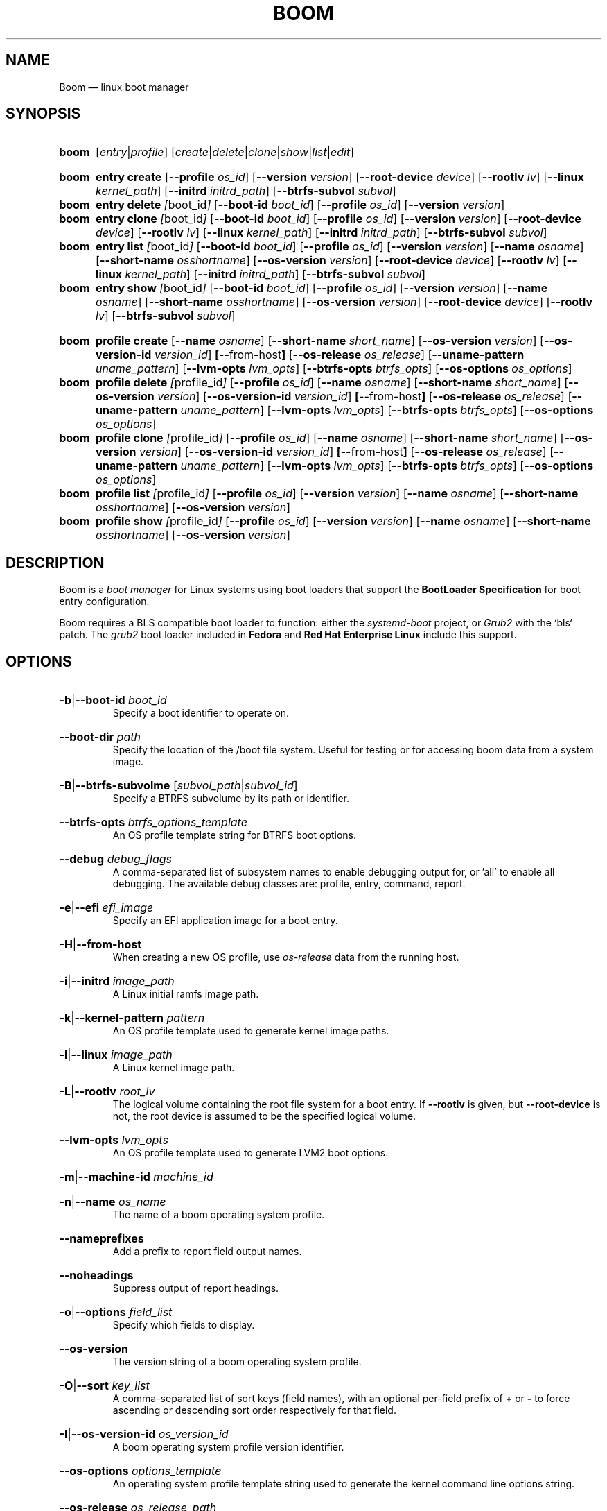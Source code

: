 .TH BOOM 8 "Oct 30 2017" "Linux" "MAINTENANCE COMMANDS"

.de ARG_CMD_TYPES
.  RI [ entry | profile ]
..
.
.de ARG_COMMANDS
.  RI [ create | delete | clone | show | list | edit ]
..
.
.
.SH NAME
.
Boom \(em linux boot manager
.
.SH SYNOPSIS
.
.PD 0
.HP
.B boom
.de CMD_COMMAND
.  ad l
.  ARG_CMD_TYPES
.  ARG_COMMANDS
.  ad b
..
.CMD_COMMAND

.
.HP
.B boom
.de CMD_ENTRY_CREATE
.  ad l
.  BR entry
.  BR \fBcreate
.  RB [ --profile
.  IR os_id ]
.  RB [ --version
.  IR version ]
.  RB [ --root-device
.  IR device ]
.  RB [ --rootlv
.  IR lv ]
.  RB [ --linux
.  IR kernel_path ]
.  RB [ --initrd
.  IR initrd_path ]
.  RB [ --btrfs-subvol
.  IR subvol ]
.  ad b
..
.CMD_ENTRY_CREATE
.
.HP
.B boom
.de CMD_ENTRY_DELETE
.  ad l
.  BR entry
.  BR \fBdelete
.  IR [ boot_id ]
.  RB [ --boot-id
.  IR boot_id ]
.  RB [ --profile
.  IR os_id ]
.  RB [ --version
.  IR version ]
.  ad b
..
.CMD_ENTRY_DELETE
.
.HP
.B boom
.de CMD_ENTRY_CLONE
.  ad l
.  BR entry
.  BR \fBclone
.  IR [ boot_id ]
.  RB [ --boot-id
.  IR boot_id ]
.  RB [ --profile
.  IR os_id ]
.  RB [ --version
.  IR version ]
.  RB [ --root-device
.  IR device ]
.  RB [ --rootlv
.  IR lv ]
.  RB [ --linux
.  IR kernel_path ]
.  RB [ --initrd
.  IR initrd_path ]
.  RB [ --btrfs-subvol
.  IR subvol ]
.  ad b
..
.CMD_ENTRY_CLONE
.
.HP
.B boom
.de CMD_ENTRY_LIST
.  ad l
.  BR entry
.  BR \fBlist
.  IR [ boot_id ]
.  RB [ --boot-id
.  IR boot_id ]
.  RB [ --profile
.  IR os_id ]
.  RB [ --version
.  IR version ]
.  RB [ --name
.  IR osname ]
.  RB [ --short-name
.  IR osshortname ]
.  RB [ --os-version
.  IR version ]
.  RB [ --root-device
.  IR device ]
.  RB [ --rootlv
.  IR lv ]
.  RB [ --linux
.  IR kernel_path ]
.  RB [ --initrd
.  IR initrd_path ]
.  RB [ --btrfs-subvol
.  IR subvol ]
.  ad b
..
.CMD_ENTRY_LIST
.
.HP
.B boom
.de CMD_ENTRY_SHOW
.  ad l
.  BR entry
.  BR \fBshow
.  IR [ boot_id ]
.  RB [ --boot-id
.  IR boot_id ]
.  RB [ --profile
.  IR os_id ]
.  RB [ --version
.  IR version ]
.  RB [ --name
.  IR osname ]
.  RB [ --short-name
.  IR osshortname ]
.  RB [ --os-version
.  IR version ]
.  RB [ --root-device
.  IR device ]
.  RB [ --rootlv
.  IR lv ]
.  RB [ --btrfs-subvol
.  IR subvol ]
.  ad b
..
.CMD_ENTRY_SHOW

.
.HP
.B boom
.de CMD_PROFILE_CREATE
.  ad l
.  BR profile
.  BR \fBcreate
.  RB [ --name
.  IR osname ]
.  RB [ --short-name
.  IR short_name ]
.  RB [ --os-version
.  IR version ]
.  RB [ --os-version-id
.  IR version_id ]
.  BR [ --from-host ]
.  RB [ --os-release
.  IR os_release ]
.  RB [ --uname-pattern
.  IR uname_pattern ]
.  RB [ --lvm-opts
.  IR lvm_opts ]
.  RB [ --btrfs-opts
.  IR btrfs_opts ]
.  RB [ --os-options
.  IR os_options ]
.  ad b
..
.CMD_PROFILE_CREATE
.
.HP
.B boom
.de CMD_PROFILE_DELETE
.  ad l
.  BR profile
.  BR \fBdelete
.  IR [ profile_id ]
.  RB [ --profile
.  IR os_id ]
.  RB [ --name
.  IR osname ]
.  RB [ --short-name
.  IR short_name ]
.  RB [ --os-version
.  IR version ]
.  RB [ --os-version-id
.  IR version_id ]
.  BR [ --from-host ]
.  RB [ --os-release
.  IR os_release ]
.  RB [ --uname-pattern
.  IR uname_pattern ]
.  RB [ --lvm-opts
.  IR lvm_opts ]
.  RB [ --btrfs-opts
.  IR btrfs_opts ]
.  RB [ --os-options
.  IR os_options ]
.  ad b
..
.CMD_PROFILE_DELETE
.
.HP
.B boom
.de CMD_PROFILE_CLONE
.  ad l
.  BR profile
.  BR \fBclone
.  IR [ profile_id ]
.  RB [ --profile
.  IR os_id ]
.  RB [ --name
.  IR osname ]
.  RB [ --short-name
.  IR short_name ]
.  RB [ --os-version
.  IR version ]
.  RB [ --os-version-id
.  IR version_id ]
.  BR [ --from-host ]
.  RB [ --os-release
.  IR os_release ]
.  RB [ --uname-pattern
.  IR uname_pattern ]
.  RB [ --lvm-opts
.  IR lvm_opts ]
.  RB [ --btrfs-opts
.  IR btrfs_opts ]
.  RB [ --os-options
.  IR os_options ]
.  ad b
..
.CMD_PROFILE_CLONE
.
.HP
.B boom
.de CMD_PROFILE_LIST
.  ad l
.  BR profile
.  BR \fBlist
.  IR [ profile_id ]
.  RB [ --profile
.  IR os_id ]
.  RB [ --version
.  IR version ]
.  RB [ --name
.  IR osname ]
.  RB [ --short-name
.  IR osshortname ]
.  RB [ --os-version
.  IR version ]
.  ad b
..
.CMD_PROFILE_LIST
.
.HP
.B boom
.de CMD_PROFILE_SHOW
.  ad l
.  BR profile
.  BR \fBshow
.  IR [ profile_id ]
.  RB [ --profile
.  IR os_id ]
.  RB [ --version
.  IR version ]
.  RB [ --name
.  IR osname ]
.  RB [ --short-name
.  IR osshortname ]
.  RB [ --os-version
.  IR version ]
.  ad b
..
.CMD_PROFILE_SHOW

.
.PD
.ad b
.
.SH DESCRIPTION
.
Boom is a \fIboot manager\fP for Linux systems using boot loaders that
support the \fBBootLoader Specification\fP for boot entry configuration.

Boom requires a BLS compatible boot loader to function: either the
\fIsystemd-boot\fP project, or \fIGrub2\fP with the `bls` patch. The
\fIgrub2\fP boot loader included in \fBFedora\fP and \fBRed Hat
Enterprise Linux\fP include this support.
.
.SH OPTIONS
.
.HP
.BR -b | --boot-id
.IR boot_id
.br
Specify a boot identifier to operate on.
.
.HP
.BR --boot-dir
.IR path
.br
Specify the location of the /boot file system. Useful for testing or
for accessing boom data from a system image.
.
.HP
.BR -B | --btrfs-subvolme
.RI [ subvol_path | subvol_id ]
.br
Specify a BTRFS subvolume by its path or identifier.
.br
.HP
.BR --btrfs-opts
.IR btrfs_options_template
.br
An OS profile template string for BTRFS boot options.
.
.HP
.BR --debug
.IR debug_flags
.br
A comma-separated list of subsystem names to enable debugging output
for, or 'all' to enable all debugging. The available debug classes
are: profile, entry, command, report.
.
.HP
.BR -e | --efi
.IR efi_image
.br
Specify an EFI application image for a boot entry.
.
.HP
.BR -H | --from-host
.br
When creating a new OS profile, use \fIos-release\fP data from the
running host.
.
.HP
.BR -i | --initrd
.IR image_path
.br
A Linux initial ramfs image path.
.
.HP
.BR -k | --kernel-pattern
.IR pattern
.br
An OS profile template used to generate kernel image paths.
.
.HP
.BR -l | --linux
.IR image_path
.br
A Linux kernel image path.
.
.HP
.BR -L | --rootlv
.IR root_lv
.br
The logical volume containing the root file system for a boot entry.
If \fB--rootlv\fP is given, but \fB--root-device\fP is not, the root
device is assumed to be the specified logical volume.
.
.HP
.BR --lvm-opts
.IR lvm_opts
.br
An OS profile template used to generate LVM2 boot options.
.
.HP
.BR -m | --machine-id
.IR machine_id
.br
.
.HP
.BR -n | --name
.IR os_name
.br
The name of a boom operating system profile.
.
.HP
.BR --nameprefixes
.br
Add a prefix to report field output names.
.
.HP
.BR --noheadings
.br
Suppress output of report headings.
.
.HP
.BR -o | --options
.IR field_list
.br
Specify which fields to display.
.
.HP
.BR --os-version
.br
The version string of a boom operating system profile.
.
.HP
.BR -O | --sort
.IR key_list
.br
A comma-separated list of sort keys (field names), with an optional
per-field prefix of \fB+\fP or \fB-\fP to force ascending or
descending sort order respectively for that field.
.
.HP
.BR -I | --os-version-id
.IR os_version_id
.br
A boom operating system profile version identifier.
.
.HP
.BR --os-options
.IR options_template
.br
An operating system profile template string used to generate the
kernel command line options string.
.
.HP
.BR --os-release
.IR os_release_path
.br
A path to a file in \fIos-release(5)\fP from which to create a new
operating system profile.
.
.HP
.BR -p | --profile
.IR os_id
.br
The operating system identifier (\fIos_id\fP) of a boom operating
system profile to use for the current operation. Defaults to the
OS profile of the running system if absent.
.
.HP
.BR -r | --root-device
.IR root_dev
.br
The system root device for a new boot entry.
.
.HP
.BR -R | --initramfs-pattern
.IR initramfs_pattern
.br
An OS profile template used to generate initial ramfs image paths.
.
.HP
.BR --rows
.br
Output report columns as rows.
.
.HP
.BR --separator
.IR separator
.br
Report field separator
.
.HP
.BR -s | --short-name
.IR short_name
The short name of a boom operating system profile.
.
.HP
.BR -t | --title
.IR entry_title
.br
The title for a new boot entry.
.
.HP
.BR -u | --uname-pattern
.IR uname_pattern
.br
An uname pattern to match for an operating system profile.
.
.HP
.BR -V | --verbose
.br
Increase verbosity level. Specify multiple times, or set additional
debug classed with \fB--debug\fP to enable more verbose messages.
.
.HP
.BR -v | --version
.IR version
.br
The kernel version of a boom boot entry.
.
.SH OS Profiles and Boot Entries
.
Boom manages boot loader entries for one or more installed operating
systems. Each operating system is identified by an \fBOS Profile\fP
that provides identity information and a set of templates used to
create boot loader entries.

An OS profile is identified by its \fBos_id\fP, an alphanumeric
string based on an SHA digest of the profile's identity fields.
Identifiers reported in boom command output are automatically
abbreviated to the minimum length required to ensure uniqueness
and this short form may be used in any place where a boom OS
identifier is expected.

A \fBBoot Entry\fP represents one bootable instance of an installed
operating system: a kernel, optional initial ramfs image, command
line options, and other images or settings required for boot.

Each boot entry is also identified by a SHA based unique identifier:
the \fBboot_id\fP. An entry's ID is used to select an entry for
display, modification, deletion or other operations.

Since the boot entry's identifier is based on the boot parameters
used to create the entry, the \fBboot_id\fP will change if an
existing entry is modified (for e.g. with the \fBboom entry edit\fP
command).
.
.P
.B Boot Entry Commands
.P
.
.HP
.B boom
.CMD_ENTRY_CREATE
.br
Create a new boot entry using the specified values.

The title of the new entry must be set with the \fB--title\fP option.

The kernel version for the new entry is given with \fB--version\fP.
If \fB--version\fP is not present the version is assumed to be that
of the currently running kernel.

If \fB--profile\fP is given, it specifies the OS identifier of an
existing OS profile to use for the new entry. If \fB--profile\fP is
not given, and a profile exists that matches either the supplied
or detected version then that profile will be automatically used.

The \fImachine-id\fP of the new entry is automatically set to the
current machine-id (read from /etc/machine-id) unless this is
overridden by the \fB--machine-id\fP switch.

A root device may be explicitly specified with the \fB--root-device\fP
option or if an LVM2 logical volume is used this may be specified
with \fB--rootlv\fP: in this case the root device is assumed to be
the normal device path of the specified logical volume.

A BTRFS subvolume may be set by either the subvolume path or subvolume
identifier using the \fB--btrfs-subvol\fP option.

The newly created entry and its boot identifier are printed to the
terminal on success:
.br
#
.B boom create --title 'System Snapshot' --rootlv vg00/lvol0
.br
Created entry with boot_id 14d6b6e:
.br
  title System Snapshot
.br
  machine-id 611f38fd887d41dea7eb3403b2730a76
.br
  version 4.13.5-200.fc26.x86_64
.br
  linux /vmlinuz-4.13.5-200.fc26.x86_64
.br
  initrd /initramfs-4.13.5-200.fc26.x86_64.img
.br
  options BOOT_IMAGE=/vmlinuz-4.13.5-200.fc26.x86_64 root=/dev/vg00/lvol0 ro rd.lvm.lv=vg00/lvol0 rhgb quiet
.br
.
.HP
.B boom
.CMD_ENTRY_DELETE
.br
Delete the specified boot entry. The entry to delete may be specified
either by its \fBboot identifier\fP, in which case at most one entry
will be removed, or by specifying selection criteria which may match
(and remove) multiple entries in a single operation.

For example, by giving \fB--version\fP, all entries matching the
specified kernel version can be removed at once.

On success the number of entries removed is printed to the terminal.
If the \fB--verbose\fP option is given then a report of the entries
removed will also be displayed.
.
.HP
.B boom
.CMD_ENTRY_CLONE
.br
Clone an existing boot entry and modify its configuration.

The entry to clone must be specified by its \fBboot identifier\fP.
Any remaining command line arguments are taken to be modifications
to the original entry.

On success the new entry and its boot identifier are printed to the
terminal.
.
.HP
.B boom
.CMD_ENTRY_LIST
.br
Output a tabular report of boot entries.

Displays a report with one boot entry per line, containing fields
describing the properties of the configured boot entries.

The list of fields to display is given with \fB--options\fP as a
comma separated list of field names. To obtain a list of available
fields run '\fBboom list -o help\fP'. If the list of fields begins
with the '\fB+\fP' character the specified fields are appended to
the default field list. Otherwise the given list of fields replaces
the default set of report fields.

Report output may be sorted by multiple user-defined keys using
the \fB--sort\fP option. The option expects a comma separated list
of keys, with optional '\fB+\fP' and '\fB-\fP' prefixes indicating
ascending and descending sort for that field respectively.
.
.HP
.B boom
.CMD_ENTRY_SHOW
.br
Display boot entries matching selection criteria on standard out.

Boot entries matching the criteria given on the command line are
printed to the terminal in boot loader entry format.
.
.P
.B OS Profile Commands
.P
.
.HP
.B boom
.CMD_PROFILE_CREATE
.br
Create a new OS profile using the specified values.

A new OS profile can be created either by specifying required values
on the \fBboom\fP command line, or by reading data from either the
hosts's \fIos-release\fP file (at /etc/os-release), or from another
file in \fIos-release\fP format specified on the command line.

The information read from \fIos-release\fP (or equivalent command line
options) form the profile's identity and are the basis for the profile
OS identifier.

In addition to the \fIos-release\fP data a new OS profile requires
a uname version string pattern to match, and template values used to
construct boot entries.

The uname pattern must be given on the \fBprofile create\fP command
line and is a regular expression matching the UTS release
(\fBuname -r\fP) values reported by that distribution. The pattern is
only used to attempt to match unknown boot entries to a valid OS
profile: for example entries that have been manually edited, or that
were created by another tool.

The \fBboom\fP command provides default templates that are suitable
for most Linux distributions. Alternately, these values may be set
on the command line at the time of profile creation, or modified using
the \fBboom\fP program at a later time.

To create a profile for the currently running host, use the
\fB--from-host\fP switch.

To create a profile from a saved \fIos-release\fP file use the
\fB--os-release\fP optiona and give the path to the file to be used.
.
.HP
.B boom
.CMD_PROFILE_DELETE
.br
Delete the specified Os profile or profiles.

Delete all OS profiles matching the provided selection criteria. If
the \fB--profile\fP option is used to specify an OS identifier then
at most one profile will be removed.

On success the number of profiles removed is printed to the terminal.
If the \fB--verbose\fP option is given then a report of the profiles
removed will also be displayed.
.
.HP
.B boom
.CMD_PROFILE_CLONE
.br
Clone an existing OS profile and modify its configuration.

The entry to clone must be specified by its \fBOS identifier\fP.
Any remaining command line arguments are taken to be modifications
to the original entry.

On success the new entry and its OS identifier are printed to the
terminal.
.
.HP
.B boom
.CMD_PROFILE_LIST
.br
Output a tabular report of OS profiles.

Displays a report with one OS profile per line, containing fields
describing the properties of the configured OS profiles.

The list of fields to display is given with \fB--options\fP as a
comma separated list of field names. To obtain a list of available
fields run '\fBboom list -o help\fP'. If the list of fields begins
with the '\fB+\fP' character the specified fields are appended to
the default field list. Otherwise the given list of fields replaces
the default set of report fields.

Report output may be sorted by multiple user-defined keys using
the \fB--sort\fP option. The option expects a comma separated list
of keys, with optional '\fB+\fP' and '\fB-\fP' prefixes indicating
ascending and descending sort for that field respectively.
.
.HP
.B boom
.CMD_PROFILE_SHOW
.br
Display OS profiles matching selection criteria on standard out.

OS profiles matching the criteria given on the command line are
printed to the terminal in a compact multi-line format.
.
.SH REPORT FIELDS
.
The \fBboom\fP report provides several types of field that may be
added to the default field set for either Boot Entry or OS Profile
reports, or used to create custom reports.
.
.SS Boot Parameters
.
Boot parameter fields represent the properties that distinguish
boot entries: the kernel version and root device configuration.
.TP
.B version
The kernel version of this Boot Entry.
.TP
.B rootdev
The root device of this Boot Entry.
.TP
.B rootlv
The root logical volume of this Boot Entry in 'VG/LV' notation.
.TP
.B subvolpath
The BTRFS subvolume path for this Boot Entry.
.TP
.B subvolid
The BTRFS subvolume ID for this BootEntry.
.
.SS Boot Entry fields
.
Boot Entry fields provide information about an entry not specified
by its Boot Parameters, including the title, boot identifier, boot
image locations, and options required to boot the entry.
.TP
.B bootid
Boot identifier.
.TP
.B title
The entry title as displayed in the boot loader.
.TP
.B options
The kernel command line options used to boot this entry.
.TP
.B kernel
The path to the bootable kernel image, relative to the boot loader.
.TP
.B initramfs
The path to the initramfs image, relative to the boot loader.
.TP
.B machineid
The machine-id associated with this Boot Entry.
.TP
.B entrypath
The absolute path to this Boot Entry's on-disk configuration file.
.
.SS OS Profile fields
.
OS Profile fields provide access to the details of a profile's
configuration including identity fields and the template strings
used to generate entries.

Since each Boot Entry has an attached OS Profile all profile fields
are also available to add to any Boot Entry report.
.TP
.B osid
OS profile identifier.
.TP
.B osname
The name of this OS prorile as read from \fIos-release\fP.
.TP
.B osshortname
The short name of this OS profile as read from \fIos-release\fP.
.TP
.B osversion
The OS version of this OS profile as read from  \fIos-release\fP.
.TP
.B osversion_id
The OS version identifier of this OS profile as read from
\fIos-release\fP.
.TP
.B unamepattern
The configured UTS release pattern for this OS profile.
.TP
.B kernelpattern
The configured kernel image template for this OS profile.
.TP
.B initrdpattern
The configured initramfs image template for this OS profile.
.TP
.B lvm2opts
The configured LVM2 root device options template for this OS profile.
.TP
.B btrfsopts
The configured BTRFS root options template for this OS profile.
.TP
.B options
The kernel command line options template for this OS profile.
.TP
.B profilepath
The absolute path to this OS Profile's on-disk configuration file.
.
.SH REPORTING COMMANDS
Both the \fBentry list\fP and \fBprofile list\fP commands use a common
reporting system to display the results of the query. The selection of
fields, and the order in which they are displayed, may be controlled to
produce custom report formats.
.P
Displaying the available boot entry fields
.br
#
.B boom list -o help
.br
Boot loader entries Fields
.br
--------------------------
.br
  bootid        - Boot identifier [sha]
.br
  title         - Entry title [str]
.br
  options       - Kernel options [str]
.br
  kernel        - Kernel image [str]
.br
  initramfs     - Initramfs image [str]
.br
  machineid     - Machine identifier [sha]
.br
  entrypath     - On-disk entry path [str]
.P
OS profiles Fields
.br
------------------
.br
  osid          - OS identifier [sha]
.br
  osname        - OS name [str]
.br
  osshortname   - OS short name [str]
.br
  osversion     - OS version [str]
.br
  osversion_id  - Version identifier [str]
.br
  unamepattern  - UTS name pattern [str]
.br
  kernelpattern - Kernel image pattern [str]
.br
  initrdpattern - Initrd pattern [str]
.br
  lvm2opts      - LVM2 options [str]
.br
  btrfsopts     - BTRFS options [str]
.br
  options       - Kernel options [str]
.br
  profilepath   - On-disk profile path [str]
.P
Boot parameters Fields
.br
----------------------
.br
  version       - Kernel version [str]
.br
  rootdev       - Root device [str]
.br
  rootlv        - Root logical volume [str]
.br
  subvolpath    - BTRFS subvolume path [str]
.br
  subvolid      - BTRFS subvolume ID [num]
.P
Displaying the available OS profile fields
.br
#
.B boom profile list -o help
.br
OS profiles Fields
.br
------------------
.br
  osid          - OS identifier [sha]
.br
  osname        - OS name [str]
.br
  osshortname   - OS short name [str]
.br
  osversion     - OS version [str]
.br
  osversion_id  - Version identifier [str]
.br
  unamepattern  - UTS name pattern [str]
.br
  kernelpattern - Kernel image pattern [str]
.br
  initrdpattern - Initrd pattern [str]
.br
  lvm2opts      - LVM2 options [str]
.br
  btrfsopts     - BTRFS options [str]
.br
  options       - Kernel options [str]
.br
  profilepath   - On-disk profile path [str]
.P
Selecting custom fields for the \fBentry list\fP and \fBprofile list\fP
commands
.br
#
.B boom list -o bootid,osname
.br
BootID  Name
.br
0d3e547 Fedora
.br
bc18de2 Fedora
.br
576fe39 Fedora
.br
1838f58 Fedora
.br
81520ca Fedora
.br
327e24a Fedora
.P
Adding additional fields to the default set
.br
#
.B boom list -o +options
.br
BootID  Version                  Name                     RootDevice              Options
.br
0d3e547 4.13.5-200.fc26.x86_64   Fedora                   /dev/mapper/vg_hex-root BOOT_IMAGE=/vmlinuz-4.11.12-100.fc24.x86_64 root=/dev/mapper/vg_hex-root ro rd.lvm.lv=vg_hex/root rhgb quiet rd.auto=1
.br
bc18de2 4.13.5-200.fc26.x86_64   Fedora                   /dev/vg_hex/root-snap10 BOOT_IMAGE=/vmlinuz-4.13.5-200.fc26.x86_64 root=/dev/vg_hex/root-snap10 ro rd.lvm.lv=vg_hex/root-snap10
.br
576fe39 4.13.5-200.fc26.x86_64   Fedora                   /dev/vg_hex/root        BOOT_IMAGE=/vmlinuz-4.13.5-200.fc26.x86_64 root=/dev/vg_hex/root ro rd.lvm.lv=vg_hex/root
.br
1838f58 4.13.5-200.fc26.x86_64   Fedora                   /dev/mapper/vg_hex-root BOOT_IMAGE=/vmlinuz-4.11.12-100.fc24.x86_64 root=/dev/mapper/vg_hex-root ro rd.lvm.lv=vg_hex/root rhgb quiet
.br
81520ca 4.13.13-200.fc26.x86_64  Fedora                   /dev/mapper/vg_hex-root BOOT_IMAGE=/vmlinuz-4.13.5-200.fc26.x86_64 root=/dev/mapper/vg_hex-root ro rd.lvm.lv=vg_hex/root rhgb quiet LANG=en_GB.UTF-8
.br
327e24a 4.13.5-200.fc26.x86_64   Fedora                   /dev/vg_hex/root        BOOT_IMAGE=%{linux} root=/dev/vg_hex/root ro rd.lvm.lv=vg_hex/root
.P
Sort operating system profiles by ascending OS name and descending
OS version
.br
#
.B boom profile list -O+osname,-osversion
.br
OsID    Name                            OsVersion
.br
d4439b7 Fedora                          26 (Workstation Edition)
.br
9736c34 Fedora                          25 (Server Edition)
.br
9cb53dd Fedora                          24 (Workstation Edition)
.br
6bf746b Fedora                          24 (Server Edition)
.br
b99ea5f Red Hat Enterprise Linux Server 8 (Server)
.br
3fc389b Red Hat Enterprise Linux Server 7.2 (Maipo)
.br
c0b921e Red Hat Enterprise Linux Server 7 (Server)
.br
98c3edb Red Hat Enterprise Linux Server 6 (Server)
.br
b730331 Red Hat Enterprise Linux Server 5 (Server)
.br
efd6d41 Red Hat Enterprise Linux Server 4 (Server)
.br
21e37c8 Ubuntu                          16.04 LTS (Xenial Xerus)
.P
.SH EXAMPLES
List the available operating system profiles
.br
#
.B boom profile list
.br
OsID    Name                            OsVersion
.br
efd6d41 Red Hat Enterprise Linux Server 4 (Server)
.br
b730331 Red Hat Enterprise Linux Server 5 (Server)
.br
98c3edb Red Hat Enterprise Linux Server 6 (Server)
.br
c0b921e Red Hat Enterprise Linux Server 7 (Server)
.br
3fc389b Red Hat Enterprise Linux Server 7.2 (Maipo)
.br
b99ea5f Red Hat Enterprise Linux Server 8 (Server)
.P
List the available boot entries
.br
#
.B boom list
.br
BootID  Version                  Name                     RootDevice
.br
0d3e547 4.13.5-200.fc26.x86_64   Fedora                   /dev/mapper/vg00-lvol0
.br
bc18de2 4.13.5-200.fc26.x86_64   Fedora                   /dev/vg00/lvol0-snap10
.br
576fe39 4.13.5-200.fc26.x86_64   Fedora                   /dev/vg00/lvol0
.br
f52ba10 4.11.12-100.fc24.x86_64  Fedora                   /dev/vg00/lvol0-snap
.br
1838f58 4.13.5-200.fc26.x86_64   Fedora                   /dev/mapper/vg00-lvol0
.br
81520ca 4.13.13-200.fc26.x86_64  Fedora                   /dev/mapper/vg00-lvol0
.br
327e24a 4.13.5-200.fc26.x86_64   Fedora                   /dev/vg00/lvol0
.P
Create an OS profile for the running system (using Fedora 26 as an
example)
.br
#
.B boom profile create --from-host --uname-pattern fc26
.br
Created profile with os_id d4439b7:
.br
  OS ID: "d4439b7d2f928c39f1160c0b0291407e5990b9e0",
.br
  Name: "Fedora", Short name: "fedora",
.br
  Version: "26 (Workstation Edition)", Version ID: "26",
.br
  UTS release pattern: "fc26",
.br
  Kernel pattern: "/kernel-%{version}", Initramfs pattern: "/initramfs-%{version}.img",
.br
  Root options (LVM2): "rd.lvm.lv=%{lvm_root_lv}",
.br
  Root options (BTRFS): "rootflags=%{btrfs_subvolume}",
.br
  Options: "root=%{root_device} ro %{root_opts}"
.P
Create a new boot entry for a specific OS profile and version
.br
#
.B boom profile list --short-name rhel
.br
OsID    Name                            OsVersion
.br
3fc389b Red Hat Enterprise Linux Server 7.2 (Maipo)
.br
98c3edb Red Hat Enterprise Linux Server 6 (Server)
.br
c0b921e Red Hat Enterprise Linux Server 7 (Server)
.P
#
.B boom create --profile 3fc389b --title "RHEL7 snapshot" --version 3.10-272.el7 --rootlv vg00/lvol0-snap
.br
Created entry with boot_id a5aef11:
.br
title RHEL7 snapshot
.br
machine-id 611f38fd887d41dea7eb3403b2730a76
.br
version 3.10-272.el7
.br
linux /boot/vmlinuz-3.10-272.el7
.br
initrd /boot/initramfs-3.10-272.el7.img
.br
options root=/dev/vg00/lvol0-snap ro rd.lvm.lv=vg00/lvol0-snap rhgb quiet
.P
Create a new boot entry for the running system, changing only the root logical volume
.br
#
.B boom create --title Snap1 --rootlv vg00/lvol0-snap1
.br
Created entry with boot_id e077490:
.br
  title Snap1
.br
  machine-id 611f38fd887d41dea7eb3403b2730a76
.br
  version 4.13.13-200.fc26.x86_64
.br
  linux /vmlinuz-4.13.13-200.fc26.x86_64
.br
  initrd /initramfs-4.13.13-200.fc26.x86_64.img
.br
  options BOOT_IMAGE=/vmlinuz-4.13.13-200.fc26.x86_64 root=/dev/vg00/lvol0-snap1 ro rd.lvm.lv=vg00/lvol0-snap1
.P
Delete an entry by its boot identifier
.br
#
.B boom delete --boot-id e077490
.br
Deleted 1 entry
.P
Delete all entries for the Fedora 24 OS profile
.br
# boom delete --name Fedora --os-version-id 24
Deleted 4 entries
.P
.SH AUTHORS
.
Bryn M. Reeves <bmr@redhat.com>
.
.SH SEE ALSO
.
Boom project page: https://github.com/bmr-cymru/boom
.br
Boot to snapshot documentation: https://github.com/bmr-cymru/snapshot-boot-docs
.br
LVM2 resource page: https://www.sourceware.org/lvm2/
.br
Device-mapper resource page: http://sources.redhat.com/dm/
.br

